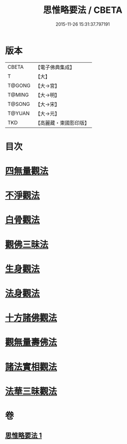 #+TITLE: 思惟略要法 / CBETA
#+DATE: 2015-11-26 15:31:37.797191
* 版本
 |     CBETA|【電子佛典集成】|
 |         T|【大】     |
 |    T@GONG|【大→宮】   |
 |    T@MING|【大→明】   |
 |    T@SONG|【大→宋】   |
 |    T@YUAN|【大→元】   |
 |       TKD|【高麗藏・東國影印版】|

* 目次
* [[file:KR6i0254_001.txt::0298a15][四無量觀法]]
* [[file:KR6i0254_001.txt::0298b18][不淨觀法]]
* [[file:KR6i0254_001.txt::0298c19][白骨觀法]]
* [[file:KR6i0254_001.txt::0299a3][觀佛三昧法]]
* [[file:KR6i0254_001.txt::0299a29][生身觀法]]
* [[file:KR6i0254_001.txt::0299b9][法身觀法]]
* [[file:KR6i0254_001.txt::0299c3][十方諸佛觀法]]
* [[file:KR6i0254_001.txt::0299c19][觀無量壽佛法]]
* [[file:KR6i0254_001.txt::0300a11][諸法實相觀法]]
* [[file:KR6i0254_001.txt::0300b24][法華三昧觀法]]
* 卷
** [[file:KR6i0254_001.txt][思惟略要法 1]]
